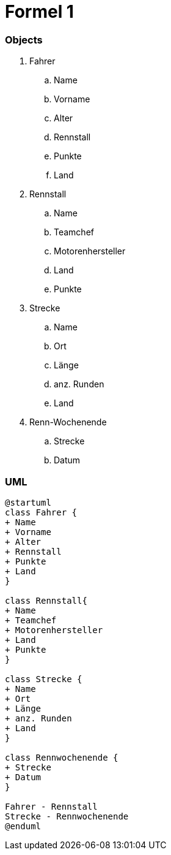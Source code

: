 = Formel 1

=== Objects

. Fahrer
.. Name
.. Vorname
.. Alter
.. Rennstall
.. Punkte
.. Land
. Rennstall
.. Name
.. Teamchef
.. Motorenhersteller
.. Land
.. Punkte
. Strecke
.. Name
.. Ort
.. Länge
.. anz. Runden
.. Land
. Renn-Wochenende
.. Strecke
.. Datum

=== UML

[plantuml]
----
@startuml
class Fahrer {
+ Name
+ Vorname
+ Alter
+ Rennstall
+ Punkte
+ Land
}

class Rennstall{
+ Name
+ Teamchef
+ Motorenhersteller
+ Land
+ Punkte
}

class Strecke {
+ Name
+ Ort
+ Länge
+ anz. Runden
+ Land
}

class Rennwochenende {
+ Strecke
+ Datum
}

Fahrer - Rennstall
Strecke - Rennwochenende
@enduml
----